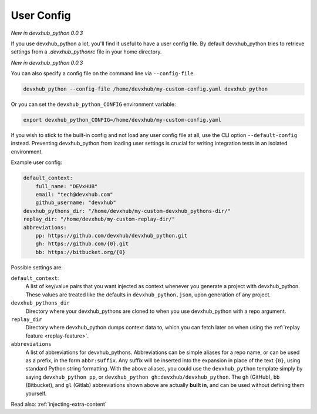 .. _user-config:

User Config
===========

*New in devxhub_python 0.0.3*

If you use devxhub_python a lot, you'll find it useful to have a user config file.
By default devxhub_python tries to retrieve settings from a `.devxhub_pythonrc` file in your home directory.

*New in devxhub_python 0.0.3*

You can also specify a config file on the command line via ``--config-file``.

.. code-block:: bash

    devxhub_python --config-file /home/devxhub/my-custom-config.yaml devxhub_python

Or you can set the ``devxhub_python_CONFIG`` environment variable:

.. code-block:: bash

    export devxhub_python_CONFIG=/home/devxhub/my-custom-config.yaml

If you wish to stick to the built-in config and not load any user config file at all, use the CLI option ``--default-config`` instead.
Preventing devxhub_python from loading user settings is crucial for writing integration tests in an isolated environment.

Example user config:

.. code-block:: yaml

    default_context:
        full_name: "DEVxHUB"
        email: "tech@devxhub.com"
        github_username: "devxhub"
    devxhub_pythons_dir: "/home/devxhub/my-custom-devxhub_pythons-dir/"
    replay_dir: "/home/devxhub/my-custom-replay-dir/"
    abbreviations:
        pp: https://github.com/devxhub/devxhub_python.git
        gh: https://github.com/{0}.git
        bb: https://bitbucket.org/{0}

Possible settings are:

``default_context``:
    A list of key/value pairs that you want injected as context whenever you generate a project with devxhub_python.
    These values are treated like the defaults in ``devxhub_python.json``, upon generation of any project.
``devxhub_pythons_dir``
    Directory where your devxhub_pythons are cloned to when you use devxhub_python with a repo argument.
``replay_dir``
    Directory where devxhub_python dumps context data to, which you can fetch later on when using the
    :ref:`replay feature <replay-feature>`.
``abbreviations``
    A list of abbreviations for devxhub_pythons.
    Abbreviations can be simple aliases for a repo name, or can be used as a prefix, in the form ``abbr:suffix``.
    Any suffix will be inserted into the expansion in place of the text ``{0}``, using standard Python string formatting.
    With the above aliases, you could use the ``devxhub_python`` template simply by saying ``devxhub_python pp``, or ``devxhub_python gh:devxhub/devxhub_python``.
    The ``gh`` (GitHub), ``bb`` (Bitbucket), and ``gl`` (Gitlab) abbreviations shown above are actually **built in**, and can be used without defining them yourself.

Read also: :ref:`injecting-extra-content`
